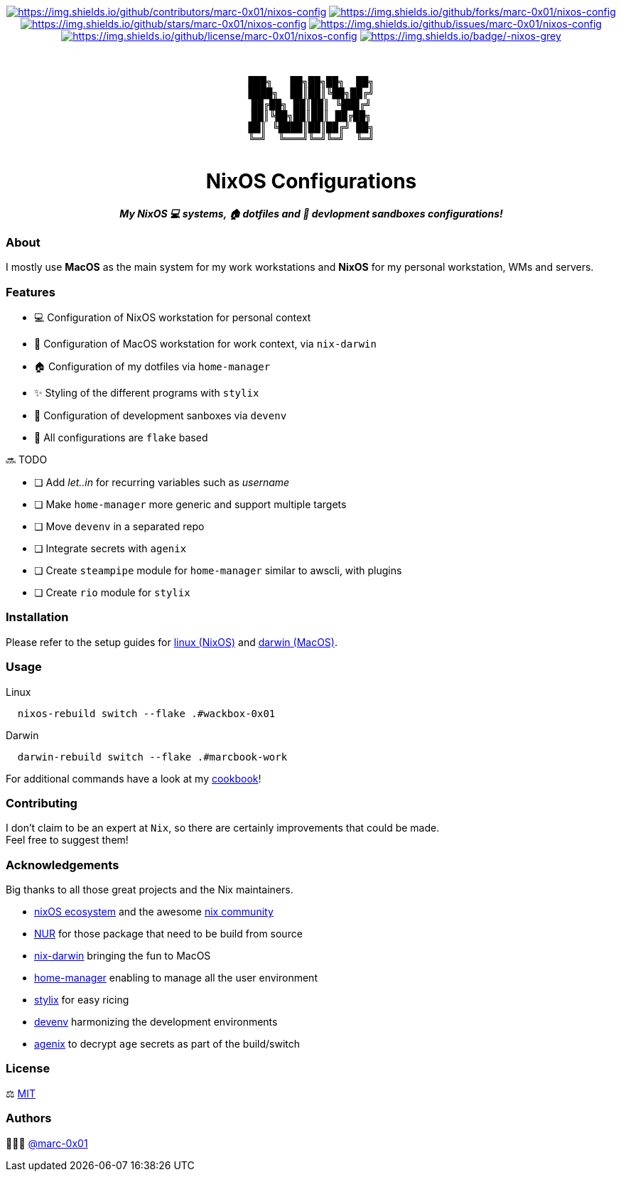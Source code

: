 = README
:doctype: article
:fragment:
:repository-url: https://github.com/marc-0x01/nixos-config
:!showtitle:
:icons: font
:imagesdir: docs/assets/img
:hardbreaks-option:
:tip-caption: :bulb:
:note-caption: :information_source:
:important-caption: :heavy_exclamation_mark:
:caution-caption: :fire:
:warning-caption: :warning:

// Standard shields and technology skills
++++
<div style="text-align: center"  align="center">
  <!-- Repository statistics-->
  <a href="https://github.com/marc-0x01/nixos-config/graphs/contributors"><img src="https://img.shields.io/github/contributors/marc-0x01/nixos-config.png?style=for-the-badge" alt="https://img.shields.io/github/contributors/marc-0x01/nixos-config"></a>
  <a href="https://github.com/marc-0x01/nixos-config/network/members"><img src="https://img.shields.io/github/forks/marc-0x01/nixos-config.svg?style=for-the-badge" alt="https://img.shields.io/github/forks/marc-0x01/nixos-config"></a>
  <a href="https://github.com/marc-0x01/nixos-config/stargazers"><img src="https://img.shields.io/github/stars/marc-0x01/nixos-config.svg?style=for-the-badge" alt="https://img.shields.io/github/stars/marc-0x01/nixos-config"></a>
  <a href="https://github.com/marc-0x01/nixos-config/issues"><img src="https://img.shields.io/github/issues/marc-0x01/nixos-config.svg?style=for-the-badge" alt="https://img.shields.io/github/issues/marc-0x01/nixos-config"></a>
  <a href="https://github.com/marc-0x01/nixos-config/blob/master/LICENSE"><img src="https://img.shields.io/github/license/marc-0x01/nixos-config.svg?style=for-the-badge" alt="https://img.shields.io/github/license/marc-0x01/nixos-config"></a>
  <!-- Main Technologies -->
  <a href="https://nixos.org/"><img src="https://img.shields.io/badge/-nixos-grey.svg?style=for-the-badge&logo=nixos" alt="https://img.shields.io/badge/-nixos-grey"></a>
</div>
<br>
++++

// Header

++++
<div style="text-align: center"  align="center">
  <br>
  <pre>
███╗   ██╗██╗██╗  ██╗
████╗  ██║██║╚██╗██╔╝
██╔██╗ ██║██║ ╚███╔╝ 
██║╚██╗██║██║ ██╔██╗ 
██║ ╚████║██║██╔╝ ██╗
╚═╝  ╚═══╝╚═╝╚═╝  ╚═╝
  </pre>
	<h1>NixOS Configurations</h1>
	<p style="text-align: center"  align="center">
		<i><b>My NixOS 💻 systems, 🏠 dotfiles and 🚀 devlopment sandboxes configurations!</b></i>
	</p>
</div>
++++

=== About

I mostly use *MacOS* as the main system for my work workstations and *NixOS* for my personal workstation, WMs and servers. 

=== Features

* 💻 Configuration of NixOS workstation for personal context
*  Configuration of MacOS workstation for work context, via `nix-darwin`
* 🏠 Configuration of my dotfiles via `home-manager`
* ✨ Styling of the different programs with `stylix`
* 🚀 Configuration of development sanboxes via `devenv`
* 🧩 All configurations are `flake` based

🔜 TODO

* [ ] Add __let..in__ for recurring variables such as __username__
* [ ] Make `home-manager` more generic and support multiple targets
* [ ] Move `devenv` in a separated repo
* [ ] Integrate secrets with `agenix`
* [ ] Create `steampipe` module for `home-manager` similar to awscli, with plugins
* [ ] Create `rio` module for `stylix`

=== Installation

Please refer to the setup guides for link:./doc/setup-workstation-linux.adoc[linux (NixOS)] and link:./doc/setup-workstation-linux.adoc[darwin (MacOS)].

=== Usage

Linux
[source,bash]
----
  nixos-rebuild switch --flake .#wackbox-0x01 
----

Darwin
[source,bash]
----
  darwin-rebuild switch --flake .#marcbook-work  
----

For additional commands have a look at my link:./doc/cookbook.adoc[cookbook]!

=== Contributing

I don't claim to be an expert at `Nix`, so there are certainly improvements that could be made. + 
Feel free to suggest them! 

=== Acknowledgements

Big thanks to all those great projects and the Nix maintainers.

* https://nixos.org/[nixOS ecosystem] and the awesome https://github.com/nix-community[nix community]
* https://github.com/nix-community/NUR[NUR] for those package that need to be build from source
* http://daiderd.com/nix-darwin/[nix-darwin] bringing the fun to MacOS
* https://github.com/nix-community/home-manager[home-manager] enabling to manage all the user environment
* https://github.com/danth/stylix[stylix] for easy ricing
* https://devenv.sh/[devenv] harmonizing the development environments
* https://github.com/ryantm/agenix[agenix] to decrypt `age` secrets as part of the build/switch 

=== License

⚖️ link:./LICENSE[MIT]

=== Authors

👨🏻‍💻 https://github.com/marc-0x01[@marc-0x01]
